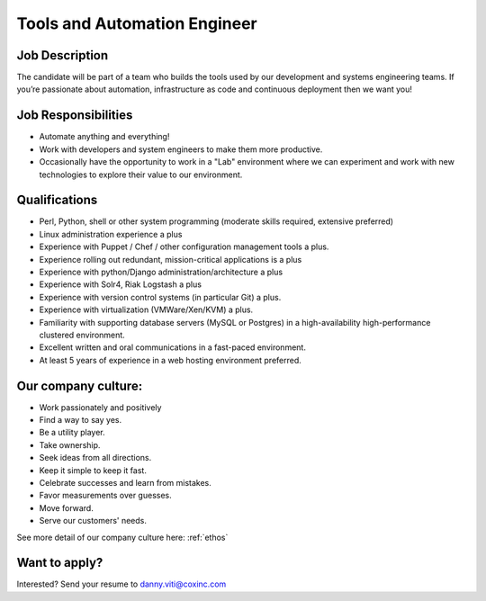 Tools and Automation Engineer
---------------------------------

Job Description
==================

The candidate will be part of a team who builds the tools used by our development and systems engineering teams.  If you’re passionate about automation, infrastructure as code and continuous deployment then we want you!

Job Responsibilities
======================

* Automate anything and everything!
* Work with developers and system engineers to make them more productive.
* Occasionally have the opportunity to work in a "Lab" environment where we can experiment and work with new technologies to explore their value to our environment.

Qualifications
================

* Perl, Python, shell or other system programming (moderate skills required, extensive preferred)
* Linux administration experience a plus
* Experience with Puppet / Chef / other configuration management tools a plus.
* Experience rolling out redundant, mission-critical applications is a plus
* Experience with python/Django administration/architecture a plus
* Experience with Solr4, Riak Logstash a plus
* Experience with version control systems (in particular Git) a plus.
* Experience with virtualization (VMWare/Xen/KVM) a plus.
* Familiarity with supporting database servers (MySQL or Postgres) in a high-availability high-performance clustered environment.
* Excellent written and oral communications in a fast-paced environment.
* At least 5 years of experience in a web hosting environment preferred.

Our company culture:
======================

* Work passionately and positively
* Find a way to say yes.
* Be a utility player.
* Take ownership.
* Seek ideas from all directions.
* Keep it simple to keep it fast.
* Celebrate successes and learn from mistakes.
* Favor measurements over guesses.
* Move forward.
* Serve our customers' needs.

See more detail of our company culture here: :ref:`ethos`

Want to apply?
==================

Interested?  Send your resume to danny.viti@coxinc.com